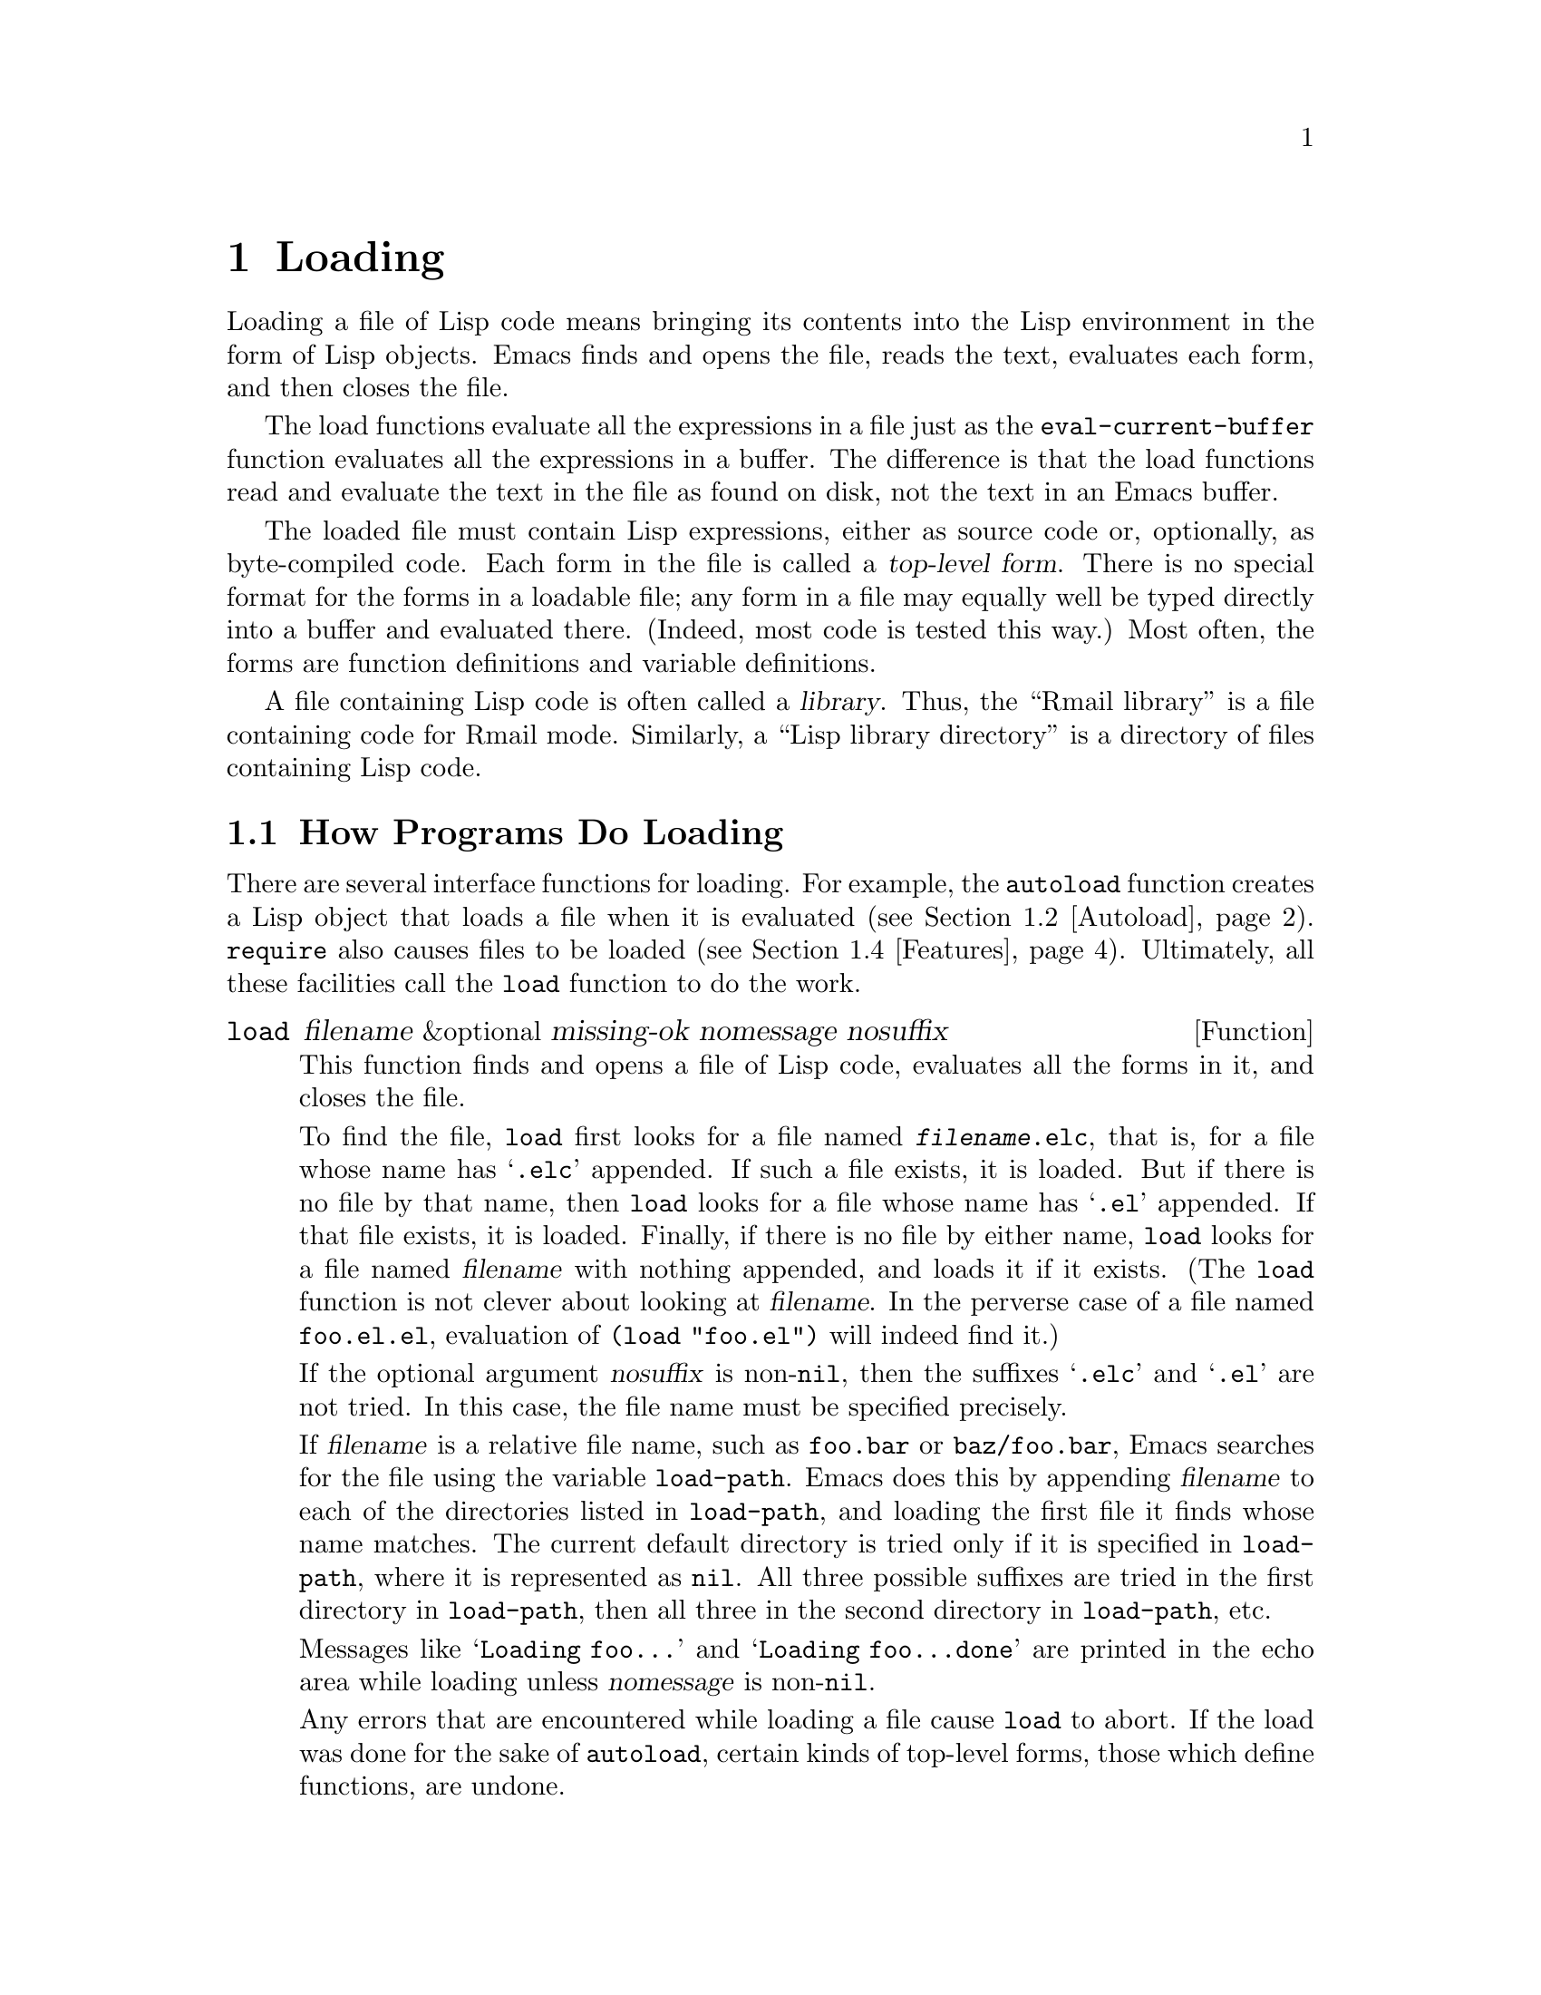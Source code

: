 @c -*-texinfo-*-
@setfilename ../info/loading
@node Loading, Byte Compilation, Macros, Top
@chapter Loading
@cindex loading
@cindex library
@cindex Lisp library

  Loading a file of Lisp code means bringing its contents into the Lisp
environment in the form of Lisp objects.  Emacs finds and opens the
file, reads the text, evaluates each form, and then closes the file.

  The load functions evaluate all the expressions in a file just
as the @code{eval-current-buffer} function evaluates all the
expressions in a buffer.  The difference is that the load functions
read and evaluate the text in the file as found on disk, not the text
in an Emacs buffer.

@cindex top-level form
  The loaded file must contain Lisp expressions, either as source code
or, optionally, as byte-compiled code.  Each form in the file is called
a @dfn{top-level form}.  There is no special format for the forms in a
loadable file; any form in a file may equally well be typed directly
into a buffer and evaluated there.  (Indeed, most code is tested this
way.)  Most often, the forms are function definitions and variable
definitions.

  A file containing Lisp code is often called a @dfn{library}.  Thus,
the ``Rmail library'' is a file containing code for Rmail mode.
Similarly, a ``Lisp library directory'' is a directory of files
containing Lisp code.

@menu
* How Programs Do Loading::     The @code{load} function and others.
* Autoload::                    Setting up a function to autoload.
* Repeated Loading::            Precautions about loading a file twice.
* Features::                    Loading a library if it isn't already loaded.
@end menu

@node How Programs Do Loading, Autoload, Loading, Loading
@section How Programs Do Loading

  There are several interface functions for loading.  For example, the
@code{autoload} function creates a Lisp object that loads a file when it
is evaluated (@pxref{Autoload}).  @code{require} also causes files to be
loaded (@pxref{Features}).  Ultimately, all these facilities call the
@code{load} function to do the work.

@defun load filename &optional missing-ok nomessage nosuffix
This function finds and opens a file of Lisp code, evaluates all the
forms in it, and closes the file.

To find the file, @code{load} first looks for a file named
@file{@var{filename}.elc}, that is, for a file whose name has
@samp{.elc} appended.  If such a file exists, it is loaded.  But if
there is no file by that name, then @code{load} looks for a file whose
name has @samp{.el} appended.  If that file exists, it is loaded.
Finally, if there is no file by either name, @code{load} looks for a
file named @var{filename} with nothing appended, and loads it if it
exists.  (The @code{load} function is not clever about looking at
@var{filename}.  In the perverse case of a file named @file{foo.el.el},
evaluation of @code{(load "foo.el")} will indeed find it.)

If the optional argument @var{nosuffix} is non-@code{nil}, then the
suffixes @samp{.elc} and @samp{.el} are not tried.  In this case, the
file name must be specified precisely.

@vindex load-path
If @var{filename} is a relative file name, such as @file{foo.bar} or
@file{baz/foo.bar}, Emacs searches for the file using the variable
@code{load-path}.  Emacs does this by appending @var{filename} to each
of the directories listed in @code{load-path}, and loading the first
file it finds whose name matches.  The current default directory is
tried only if it is specified in @code{load-path}, where it is
represented as @code{nil}.  All three possible suffixes are tried in the
first directory in @code{load-path}, then all three in the second
directory in @code{load-path}, etc.

Messages like @samp{Loading foo...} and @samp{Loading foo...done}
are printed in the echo area while loading unless @var{nomessage} is
non-@code{nil}.

@cindex load errors
Any errors that are encountered while loading a file cause @code{load}
to abort.  If the load was done for the sake of @code{autoload}, certain
kinds of top-level forms, those which define functions, are undone.

@kindex file-error
The error @code{file-error} is signaled (with @samp{Cannot open load
file @var{filename}}) if no file is found.  No error is signaled if
@var{missing-ok} is non-@code{nil}---then @code{load} just returns
@code{nil}.

@code{load} returns @code{t} if the file loads successfully.
@end defun

@ignore
@deffn Command load-file filename
This function loads the file @var{filename}.  If @var{filename} is an
absolute file name, then it is loaded.  If it is relative, then the
current default directory is assumed.  @code{load-path} is not used, and
suffixes are not appended.  Use this function if you wish to specify
the file to be loaded exactly.
@end deffn

@deffn Command load-library library
This function loads the library named @var{library}.  A library is
nothing more than a file that may be loaded as described earlier.  This
function is identical to @code{load}, save that it reads a file name
interactively with completion.
@end deffn
@end ignore

@defopt load-path
@cindex @code{EMACSLOADPATH} environment variable
The value of this variable is a list of directories to search when
loading files with @code{load}.  Each element is a string (which must be
a directory name) or @code{nil} (which stands for the current working
directory).  The value of @code{load-path} is initialized from the
environment variable @code{EMACSLOADPATH}, if it exists; otherwise it is
set to the default specified in @file{emacs/src/paths.h} when Emacs is
built.

The syntax of @code{EMACSLOADPATH} is the same as that of @code{PATH};
fields are separated by @samp{:}, and @samp{.} is used for the current
default directory.  Here is an example of how to set your
@code{EMACSLOADPATH} variable from a @code{csh} @file{.login} file:

@example
setenv EMACSLOADPATH .:/user/liberte/emacs:/usr/local/lib/emacs/lisp
@end example

Here is how to set it using @code{sh}:

@example
export EMACSLOADPATH
EMACSLOADPATH=.:/user/liberte/emacs:/usr/local/lib/emacs/lisp
@end example

Here is an example of code you can place in a @file{.emacs} file to add
several directories to the front of your default @code{load-path}:

@example
(setq load-path
      (append
       (list nil
             "/user/liberte/emacs"
             "/usr/local/lisplib")
       load-path))
@end example

@noindent
In this example, the path searches the current working directory first,
followed by @file{/user/liberte/emacs} and @file{/usr/local/lisplib},
which are then followed by the standard directories for Lisp code.

When Emacs 18 is processing command options @samp{-l} or @samp{-load}
which specify Lisp libraries to be loaded, it temporarily adds the
current directory to the front of @code{load-path} so that files in the
current directory can be specified easily.  Emacs version 19 will also
find such files in the current directory but without altering
@code{load-path}.
@end defopt

@defvar load-in-progress
This variable is non-@code{nil} if Emacs is in the process of loading a
file, and it is @code{nil} otherwise.  This is how @code{defun} and
@code{provide} determine whether a load is in progress, so that their
effect can be undone if the load fails.
@end defvar

  To learn how @code{load} is used to build Emacs, see @ref{Building Emacs}.

@node Autoload, Repeated Loading, How Programs Do Loading, Loading
@section Autoload
@cindex autoload

  The @dfn{autoload} facility allows you to make a function or macro
available but put off loading its actual definition.  An attempt to call
a symbol whose definition is an autoload object automatically reads the
file to install the real definition and its other associated code, and
then calls the real definition.

@cindex function cell in autoload
  To prepare a function or macro for autoloading, you must call
@code{autoload}, specifying the function name and the name of
the file to be loaded.  This is usually done when Emacs is first
built, by files such as @file{emacs/lisp/loaddefs.el}.

  The following example shows how @code{doctor} is prepared for
autoloading in @file{loaddefs.el}:

@example
(autoload 'doctor "doctor"
  "\
Switch to *doctor* buffer and start giving psychotherapy."
  t)
@end example

@noindent
The backslash and newline immediately following the double-quote are a
convention used only in the preloaded Lisp files such as
@file{loaddefs.el}; they cause the documentation string to be put in the
@file{etc/DOC} file.  (@xref{Building Emacs}.)  In any other source
file, you would write just this:

@example
(autoload 'doctor "doctor"
  "Switch to *doctor* buffer and start giving psychotherapy."
  t)
@end example

  Calling @code{autoload} creates an autoload object containing the
name of the file and some other information, and makes this the
definition of the specified symbol.  When you later try to call that
symbol as a function or macro, the file is loaded; the loading should
redefine that symbol with its proper definition.  After the file
completes loading, the function or macro is called as if it had been
there originally.

@cindex autoload errors
  If, at the end of loading the file, the desired Lisp function or macro
has not been defined, then the error @code{error} is signaled (with data
@code{"Autoloading failed to define function @var{function-name}"}).

  The autoloaded file may, of course, contain other definitions and may
require or provide one or more features.  If the file is not completely
loaded (due to an error in the evaluation of the contents) any function
definitions or @code{provide} calls that occurred during the load are
undone.  This is to ensure that the next attempt to call any function
autoloading from this file will try again to load the file.  If not for
this, then some of the functions in the file might appear defined, but
they may fail to work properly for the lack of certain subroutines
defined later in the file and not loaded successfully.

@defun autoload symbol filename &optional docstring interactive macro
  This function defines the function (or macro) named @var{symbol} so as
to load automatically from @var{filename}.  The string @var{filename} is
a file name which will be passed to @code{load} when the function is
called.

  The argument @var{docstring} is the documentation string for the
function.  Normally, this is the same string that is in the function
definition itself.  This makes it possible to look at the documentation
without loading the real definition.

  If @var{interactive} is non-@code{nil}, then the function can be
called interactively.  This lets completion in @kbd{M-x} work without
loading the function's real definition.  The complete interactive
specification need not be given here.  If @var{macro} is non-@code{nil},
then the function is really a macro.

  If @var{symbol} already has a non-@code{nil} function definition that
is not an autoload object, @code{autoload} does nothing and returns
@code{nil}.  If the function cell of @var{symbol} is void, or is already
an autoload object, then it is set to an autoload object that looks like
this:

@example
(autoload @var{filename} @var{docstring} @var{interactive} @var{macro})
@end example

  For example, 

@example
(symbol-function 'run-prolog)
     @result{} (autoload "prolog" 169681 t nil)
@end example

@noindent
In this case, @code{"prolog"} is the name of the file to load, 169681 is
the reference to the documentation string in the @file{emacs/etc/DOC}
file (@pxref{Documentation Basics}), @code{t} means the function is
interactive, and @code{nil} that it is not a macro.
@end defun

@node Repeated Loading, Features, Autoload, Loading
@comment  node-name,  next,  previous,  up
@section Repeated Loading
@cindex repeated loading

  You may load a file more than once in an Emacs session.  For
example, after you have rewritten and reinstalled a function
definition by editing it in a buffer, you may wish to return to the
original version; you can do this by reloading the file in which it is
located.

  When you load or reload files, bear in mind that the @code{load} and
@code{load-library} functions automatically load a byte-compiled file
rather than a non-compiled file of similar name.  If you rewrite a file
that you intend to save and reinstall, remember to byte-compile it if
necessary; otherwise you may find yourself inadvertently reloading the
older, byte-compiled file instead of your newer, non-compiled file!

  When writing the forms in a library, keep in mind that the library
might be loaded more than once.  For example, the choice of
@code{defvar} vs. @code{defconst} for defining a variable depends on
whether it is desirable to reinitialize the variable if the library is
reloaded: @code{defconst} does so, and @code{defvar} does not.
(@xref{Defining Variables}.)

  The simplest way to add an element to an alist is like this:

@example
(setq minor-mode-alist (cons '(leif-mode " Leif") minor-mode-alist))
@end example

@noindent
But this would add multiple elements if the library is reloaded.
To avoid the problem, write this:

@example
(or (assq 'leif-mode minor-mode-alist)
    (setq minor-mode-alist
          (cons '(leif-mode " Leif") minor-mode-alist)))
@end example

  Occasionally you will want to test explicitly whether a library has
already been loaded; you can do so as follows:

@example
(if (not (boundp 'foo-was-loaded))
    @var{execute-first-time-only})

(setq foo-was-loaded t)
@end example

@node Features,, Repeated Loading, Loading
@section Features
@cindex features
@cindex requiring features
@cindex providing features

  @code{provide} and @code{require} are an alternative to
@code{autoload} for loading files automatically.  They work in terms of
named @dfn{features}.  Autoloading is triggered by calling a specific
function, but a feature is loaded the first time another program asks
for it by name.

  The use of named features simplifies the task of determining whether
required definitions have been defined.  A feature name is a symbol that
stands for a collection of functions, variables, etc.  A program that
needs the collection may ensure that they are defined by @dfn{requiring}
the feature.  If the file that contains the feature has not yet been
loaded, then it will be loaded (or an error will be signaled if it
cannot be loaded).  The file thus loaded must @dfn{provide} the required
feature or an error will be signaled.
@cindex load error with provide

  To require the presence of a feature, call @code{require} with the
feature name as argument.  @code{require} looks in the global variable
@code{features} to see whether the desired feature has been provided
already.  If not, it loads the feature from the appropriate file.  This
file should call @code{provide} at the top-level to add the feature to
@code{features}.

  Features are normally named after the files they are provided in
so that @code{require} need not be given the file name.

  For example, in @file{emacs/lisp/prolog.el}, 
the definition for @code{run-prolog} includes the following code:

@example
(interactive)
(require 'shell)
(switch-to-buffer (make-shell "prolog" "prolog"))
(inferior-prolog-mode))
@end example

@noindent
The expression @code{(require 'shell)} loads the file @file{shell.el} if
it has not yet been loaded.  This ensures that @code{make-shell} is
defined.

The @file{shell.el} file contains the following top-level expression:

@example
(provide 'shell)
@end example

@noindent
This adds @code{shell} to the global @code{features} list when the
@file{shell} file is loaded, so that @code{(require 'shell)} will
henceforth know that nothing needs to be done.

@cindex byte-compiling @code{require}
  When @code{require} is used at top-level in a file, it takes effect if
you byte-compile that file (@pxref{Byte Compilation}).  This is in case
the required package contains macros that the byte compiler must know
about.

  Although top-level calls to @code{require} are evaluated during
byte compilation, @code{provide} calls are not.  Therefore, you can
ensure that a file of definitions is loaded before it is byte-compiled
by including a @code{provide} followed by a @code{require} for the same
feature, as in the following example.

@example
(provide 'my-feature)  ; @r{Ignored by byte compiler, evaluated by @code{load}.}
(require 'my-feature)  ; @r{Evaluated by byte compiler.}
@end example

@defun provide feature
This function announces that @var{feature} is now loaded, or being
loaded, into the current Emacs session.  This means that the facilities
associated with @var{feature} are or will be available for other Lisp
programs.

The direct effect of calling @code{provide} is to add @var{feature} to
the front of the list @code{features} if it is not already in the list.
The argument @var{feature} must be a symbol.  @code{provide} returns
@var{feature}.

@example
features
     @result{} (bar bish)

(provide 'foo)
     @result{} foo
features
     @result{} (foo bar bish)
@end example

During autoloading, if the file is not completely loaded (due to an
error in the evaluation of the contents) any function definitions or
@code{provide} calls that occurred during the load are undone.
@xref{Autoload}.
@end defun

@defun require feature &optional filename
  This function checks whether @var{feature} is present in the current
Emacs session (using @code{(featurep @var{feature})}; see below).  If it
is not, then @code{require} loads @var{filename} with @code{load}.  If
@var{filename} is not supplied, then the name of the symbol
@var{feature} is used as the file name to load.

  If @var{feature} is not provided after the file has been loaded,
Emacs will signal the error @code{error} (with data @samp{Required
feature @var{feature} was not provided}).
@end defun

@defun featurep feature
  This function returns @code{t} if @var{feature} has been provided in
the current Emacs session (i.e., @var{feature} is a member of
@code{features}.)
@end defun

@defvar features
  The value of this variable is a list of symbols that are the features
loaded in the current Emacs session.  Each symbol was put in this list
with a call to @code{provide}.  The order of the elements in the
@code{features} list is not significant.
@end defvar

